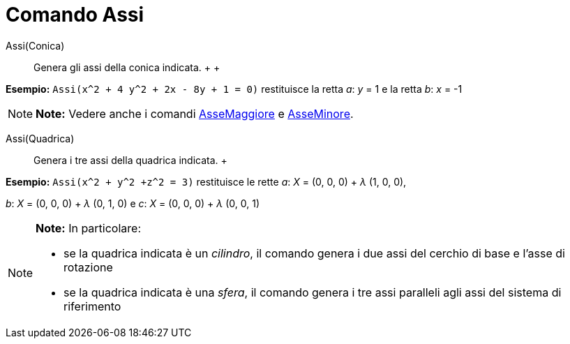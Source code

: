 = Comando Assi

Assi(Conica)::
  Genera gli assi della conica indicata.
  +
  +

[EXAMPLE]

====

*Esempio:* `Assi(x^2 + 4 y^2 + 2x - 8y + 1 = 0)` restituisce la retta _a_: _y_ = 1 e la retta _b_: _x_ = -1

====

[NOTE]

====

*Note:* Vedere anche i comandi link:/it/Comando_AsseMaggiore[AsseMaggiore] e link:/it/Comando_AsseMinore[AsseMinore].

====

Assi(Quadrica)::
  Genera i tre assi della quadrica indicata.
  +

[EXAMPLE]

====

*Esempio:* `Assi(x^2 + y^2 +z^2 = 3)` restituisce le rette _a_: _X_ = (0, 0, 0) + _λ_ (1, 0, 0),

_b_: _X_ = (0, 0, 0) + _λ_ (0, 1, 0) e _c_: _X_ = (0, 0, 0) + _λ_ (0, 0, 1)

====

[NOTE]

====

*Note:* In particolare:

* se la quadrica indicata è un _cilindro_, il comando genera i due assi del cerchio di base e l'asse di rotazione
* se la quadrica indicata è una _sfera_, il comando genera i tre assi paralleli agli assi del sistema di riferimento

====

